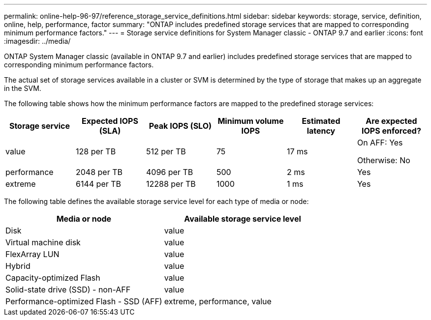 ---
permalink: online-help-96-97/reference_storage_service_definitions.html
sidebar: sidebar
keywords: storage, service, definition, online, help, performance, factor
summary: "ONTAP includes predefined storage services that are mapped to corresponding minimum performance factors."
---
= Storage service definitions for System Manager classic - ONTAP 9.7 and earlier
:icons: font
:imagesdir: ../media/

[.lead]
ONTAP System Manager classic (available in ONTAP 9.7 and earlier) includes predefined storage services that are mapped to corresponding minimum performance factors.

The actual set of storage services available in a cluster or SVM is determined by the type of storage that makes up an aggregate in the SVM.

The following table shows how the minimum performance factors are mapped to the predefined storage services:

[options="header"]
|===
| Storage service| Expected IOPS (SLA)| Peak IOPS (SLO)| Minimum volume IOPS| Estimated latency| Are expected IOPS enforced?
a|
value
a|
128 per TB
a|
512 per TB
a|
75
a|
17 ms
a|
On AFF: Yes

Otherwise: No

a|
performance
a|
2048 per TB
a|
4096 per TB
a|
500
a|
2 ms
a|
Yes
a|
extreme
a|
6144 per TB
a|
12288 per TB
a|
1000
a|
1 ms
a|
Yes
|===
The following table defines the available storage service level for each type of media or node:

[options="header"]
|===
| Media or node| Available storage service level
a|
Disk
a|
value
a|
Virtual machine disk
a|
value
a|
FlexArray LUN
a|
value
a|
Hybrid
a|
value
a|
Capacity-optimized Flash
a|
value
a|
Solid-state drive (SSD) - non-AFF
a|
value
a|
Performance-optimized Flash - SSD (AFF)
a|
extreme, performance, value
|===
